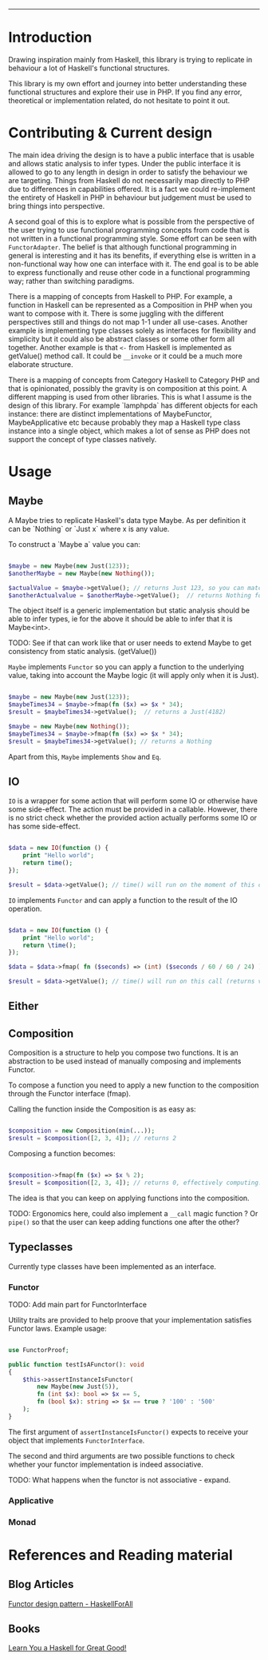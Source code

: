 #+HEADER: `functional` package Documentation
-----

* Introduction

Drawing inspiration mainly from Haskell, this library is trying to replicate in
behaviour a lot of Haskell's functional structures.

This library is my own effort and journey into better understanding these
functional structures and explore their use in PHP. If you find any error,
theoretical or implementation related, do not hesitate to point it out.

* Contributing & Current design

The main idea driving the design is to have a public interface that is usable
and allows static analysis to infer types. Under the public interface it is
allowed to go to any length in design in order to satisfy the behaviour we are
targeting. Things from Haskell do not necessarily map directly to PHP due to
differences in capabilities offered. It is a fact we could re-implement the
entirety of Haskell in PHP in behaviour but judgement must be used to bring
things into perspective.

A second goal of this is to explore what is possible from the perspective of the
user trying to use functional programming concepts from code that is not written
in a functional programming style. Some effort can be seen with
~FunctorAdapter~. The belief is that although functional programming in general is
interesting and it has its benefits, if everything else is written in a
non-functional way how one can interface with it. The end goal is to be able to
express functionally and reuse other code in a functional programming way;
rather than switching paradigms.

There is a mapping of concepts from Haskell to PHP. For example, a function in
Haskell can be represented as a Composition in PHP when you want to compose with
it. There is some juggling with the different perspectives still and things do
not map 1-1 under all use-cases. Another example is implementing type classes
solely as interfaces for flexibility and simplicity but it could also be
abstract classes or some other form all together. Another example is that ~<-~
from Haskell is implemented as getValue() method call. It could be ~__invoke~ or
it could be a much more elaborate structure.

There is a mapping of concepts from Category Haskell to Category PHP and that is
opinionated, possibly the gravity is on composition at this point. A different
mapping is used from other libraries. This is what I assume is the design of
this library. For example `lamphpda` has different objects for each instance:
there are distinct implementations of MaybeFunctor, MaybeApplicative etc because
probably they map a Haskell type class instance into a single object, which
makes a lot of sense as PHP does not support the concept of type classes
natively.

* Usage
** Maybe
A Maybe tries to replicate Haskell's data type Maybe. As per
definition it can be `Nothing` or `Just x` where x is any value.

To construct a `Maybe a` value you can:

#+begin_src php

  $maybe = new Maybe(new Just(123));
  $anotherMaybe = new Maybe(new Nothing());

  $actualValue = $maybe->getValue(); // returns Just 123, so you can match the type
  $anotherActualvalue = $anotherMaybe->getValue();  // returns Nothing for the same reason

#+end_src

The object itself is a generic implementation but static analysis
should be able to infer types, ie for the above it should be able to
infer that it is Maybe<int>.

TODO: See if that can work like that or user needs to extend Maybe to
get consistency from static analysis. (getValue())

~Maybe~ implements ~Functor~ so you can apply a function to the underlying
value, taking into account the Maybe logic (it will apply only when it
is Just).

#+begin_src php

  $maybe = new Maybe(new Just(123));
  $maybeTimes34 = $maybe->fmap(fn ($x) => $x * 34);
  $result = $maybeTimes34->getValue();  // returns a Just(4182)

  $maybe = new Maybe(new Nothing());
  $maybeTimes34 = $maybe->fmap(fn ($x) => $x * 34);
  $result = $maybeTimes34->getValue(); // returns a Nothing

#+end_src

Apart from this, ~Maybe~ implements ~Show~ and ~Eq~.

** IO

~IO~ is a wrapper for some action that will perform some IO or otherwise have some
side-effect. The action must be provided in a callable. However, there is no
strict check whether the provided action actually performs some IO or has some
side-effect.

#+begin_src php

  $data = new IO(function () {
      print "Hello world";
      return time();
  });

  $result = $data->getValue(); // time() will run on the moment of this call

#+end_src

~IO~ implements ~Functor~ and can apply a function to the result of the IO operation.

#+begin_src php

  $data = new IO(function () {
      print "Hello world";
      return \time();
  });

  $data = $data->fmap( fn ($seconds) => (int) ($seconds / 60 / 60 / 24) );

  $result = $data->getValue(); // time() will run on this call (returns value in days)

#+end_src

** Either
** Composition
Composition is a structure to help you compose two functions. It is an
abstraction to be used instead of manually composing and implements Functor.

To compose a function you need to apply a new function to the composition
through the Functor interface (fmap).

Calling the function inside the Composition is as easy as:

#+begin_src php

  $composition = new Composition(min(...));
  $result = $composition([2, 3, 4]); // returns 2

#+end_src

Composing a function becomes:

#+begin_src php

  $composition->fmap(fn ($x) => $x % 2);
  $result = $composition([2, 3, 4]); // returns 0, effectively computing: min([2,3,4]) % 2 

#+end_src

The idea is that you can keep on applying functions into the composition.

TODO: Ergonomics here, could also implement a ~__call~ magic function ? Or ~pipe()~
so that the user can keep adding functions one after the other?

** Typeclasses

Currently type classes have been implemented as an interface.

*** Functor

TODO: Add main part for FunctorInterface

Utility traits are provided to help proove that your implementation satisfies
Functor laws.  Example usage:

#+begin_src php

  use FunctorProof;

  public function testIsAFunctor(): void
  {
      $this->assertInstanceIsFunctor(
          new Maybe(new Just(5)),
          fn (int $x): bool => $x == 5,
          fn (bool $x): string => $x == true ? '100' : '500'
      );
  }
#+end_src

The first argument of ~assertInstanceIsFunctor()~ expects to receive your object
that implements ~FunctorInterface~.

The second and third arguments are two possible functions to check whether your
functor implementation is indeed associative.

TODO: What happens when the functor is not associative - expand.

*** Applicative
*** Monad
* References and Reading material

** Blog Articles
[[https://www.haskellforall.com/2012/09/the-functor-design-pattern.html][Functor design pattern - HaskellForAll]]
** Books
[[https://learnyouahaskell.com][Learn You a Haskell for Great Good!]]

